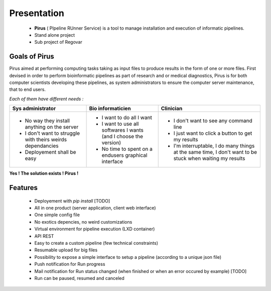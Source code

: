 Presentation
############


 * **Pirus** ( PIpeline RUnner Service) is a tool to manage installation and execution of informatic pipelines.
 * Stand alone project
 * Sub project of Regovar



Goals of Pirus
==============
Pirus aimed at performing computing tasks taking as input files to produce results in the form of one or more files. 
First devised in order to perform bioinformatic pipelines as part of research and or medical diagnostics, 
Pirus is for both computer scientists developing these pipelines, as system administrators to ensure the computer server maintenance, 
that to end users. 


*Each of them have different needs :*

.. image:: https://raw.githubusercontent.com/REGOVAR/Pirus/master/docs/img/0032.1.png
 
+-------------------------------------------------------------+------------------------------------------------------------------+----------------------------------------------------------------------------------------------------------+
| Sys administrator                                           | Bio informaticien                                                | Clinician                                                                                                | 
+=============================================================+==================================================================+==========================================================================================================+ 
| * No way they install anything on the server                | * I want to do all I want                                        | * I don't want to see any command line                                                                   | 
| * I don't want to struggle with theirs weirds dependancies  | * I want to use all softwares I wants (and I choose the version) | * I just want to click a button to get my results                                                        | 
| * Deployement shall be easy                                 | * No time to spent on a endusers graphical interface             | * I'm interruptable, I do many things at the same time, I don't want to be stuck when waiting my results | 
+-------------------------------------------------------------+------------------------------------------------------------------+----------------------------------------------------------------------------------------------------------+ 

**Yes ! The solution exists ! Pirus !**

.. image:: https://raw.githubusercontent.com/REGOVAR/Pirus/master/docs/img/0032.2.png


Features
========
 * Deployement with `pip install` [TODO]
 * All in one product (server application, client web interface)
 * One simple config file
 * No exotics depencies, no weird customizations
 * Virtual environment for pipeline execution (LXD container)
 * API REST
 * Easy to create a custom pipeline (few technical constraints)
 * Resumable upload for big files
 * Possibility to expose a simple interface to setup a pipeline (according to a unique json file)
 * Push notification for Run progress
 * Mail notification for Run status changed (when finished or when an error occured by example) [TODO]
 * Run can be paused, resumed and canceled
